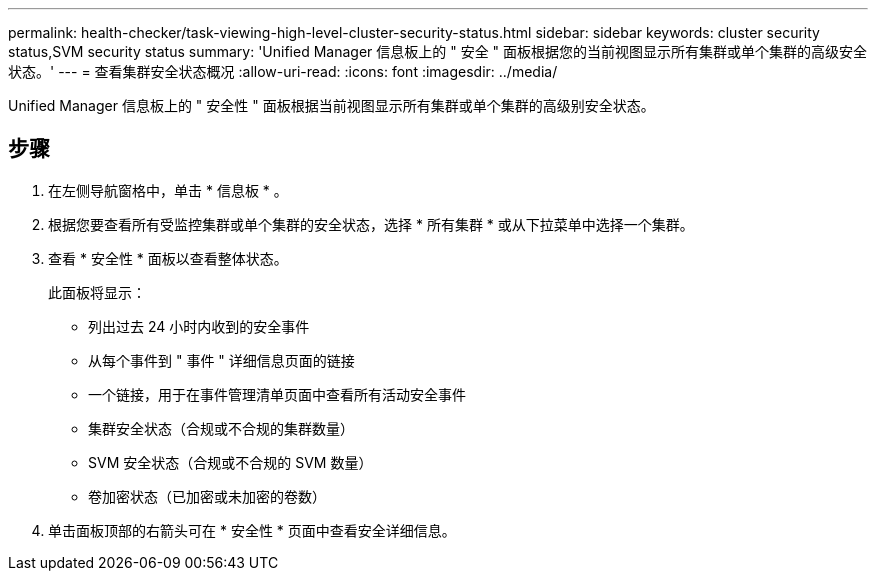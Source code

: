 ---
permalink: health-checker/task-viewing-high-level-cluster-security-status.html 
sidebar: sidebar 
keywords: cluster security status,SVM security status 
summary: 'Unified Manager 信息板上的 " 安全 " 面板根据您的当前视图显示所有集群或单个集群的高级安全状态。' 
---
= 查看集群安全状态概况
:allow-uri-read: 
:icons: font
:imagesdir: ../media/


[role="lead"]
Unified Manager 信息板上的 " 安全性 " 面板根据当前视图显示所有集群或单个集群的高级别安全状态。



== 步骤

. 在左侧导航窗格中，单击 * 信息板 * 。
. 根据您要查看所有受监控集群或单个集群的安全状态，选择 * 所有集群 * 或从下拉菜单中选择一个集群。
. 查看 * 安全性 * 面板以查看整体状态。
+
此面板将显示：

+
** 列出过去 24 小时内收到的安全事件
** 从每个事件到 " 事件 " 详细信息页面的链接
** 一个链接，用于在事件管理清单页面中查看所有活动安全事件
** 集群安全状态（合规或不合规的集群数量）
** SVM 安全状态（合规或不合规的 SVM 数量）
** 卷加密状态（已加密或未加密的卷数）


. 单击面板顶部的右箭头可在 * 安全性 * 页面中查看安全详细信息。

